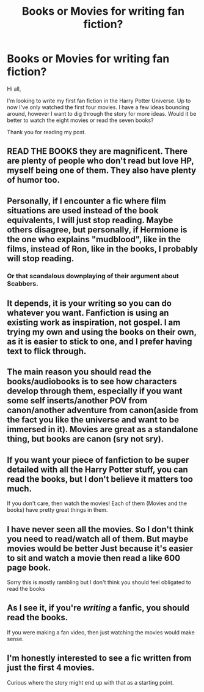 #+TITLE: Books or Movies for writing fan fiction?

* Books or Movies for writing fan fiction?
:PROPERTIES:
:Author: thepantsofdoom
:Score: 8
:DateUnix: 1608395884.0
:DateShort: 2020-Dec-19
:FlairText: Misc
:END:
Hi all,

I'm looking to write my first fan fiction in the Harry Potter Universe. Up to now I've only watched the first four movies. I have a few ideas bouncing around, however I want to dig through the story for more ideas. Would it be better to watch the eight movies or read the seven books?

Thank you for reading my post.


** READ THE BOOKS they are magnificent. There are plenty of people who don't read but love HP, myself being one of them. They also have plenty of humor too.
:PROPERTIES:
:Author: Lantana3012
:Score: 13
:DateUnix: 1608400179.0
:DateShort: 2020-Dec-19
:END:


** Personally, if I encounter a fic where film situations are used instead of the book equivalents, I will just stop reading. Maybe others disagree, but personally, if Hermione is the one who explains "mudblood", like in the films, instead of Ron, like in the books, I probably will stop reading.
:PROPERTIES:
:Score: 13
:DateUnix: 1608407159.0
:DateShort: 2020-Dec-19
:END:

*** Or that scandalous downplaying of their argument about Scabbers.
:PROPERTIES:
:Author: volchebny
:Score: 7
:DateUnix: 1608408404.0
:DateShort: 2020-Dec-19
:END:


** It depends, it is your writing so you can do whatever you want. Fanfiction is using an existing work as inspiration, not gospel. I am trying my own and using the books on their own, as it is easier to stick to one, and I prefer having text to flick through.
:PROPERTIES:
:Author: greatandmodest
:Score: 4
:DateUnix: 1608399074.0
:DateShort: 2020-Dec-19
:END:


** The main reason you should read the books/audiobooks is to see how characters develop through them, especially if you want some self inserts/another POV from canon/another adventure from canon(aside from the fact you like the universe and want to be immersed in it). Movies are great as a standalone thing, but books are canon (sry not sry).
:PROPERTIES:
:Author: volchebny
:Score: 5
:DateUnix: 1608408269.0
:DateShort: 2020-Dec-19
:END:


** If you want your piece of fanfiction to be super detailed with all the Harry Potter stuff, you can read the books, but I don't believe it matters too much.

If you don't care, then watch the movies! Each of them (Movies and the books) have pretty great things in them.
:PROPERTIES:
:Author: HarryPotterIsAmazing
:Score: 5
:DateUnix: 1608396505.0
:DateShort: 2020-Dec-19
:END:


** I have never seen all the movies. So I don't think you need to read/watch all of them. But maybe movies would be better Just because it's easier to sit and watch a movie then read a like 600 page book.

Sorry this is mostly rambling but I don't think you should feel obligated to read the books
:PROPERTIES:
:Author: L_thefriendlygohst
:Score: 2
:DateUnix: 1608398644.0
:DateShort: 2020-Dec-19
:END:


** As I see it, if you're /writing/ a fanfic, you should read the books.

If you were making a fan video, then just watching the movies would make sense.
:PROPERTIES:
:Author: thrawnca
:Score: 2
:DateUnix: 1608463890.0
:DateShort: 2020-Dec-20
:END:


** I'm honestly interested to see a fic written from just the first 4 movies.

Curious where the story might end up with that as a starting point.
:PROPERTIES:
:Author: wizzard-of-time
:Score: 1
:DateUnix: 1608427158.0
:DateShort: 2020-Dec-20
:END:
